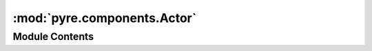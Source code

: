 :mod:`pyre.components.Actor`
============================

.. py:module:: pyre.components.Actor


Module Contents
---------------

.. py:class:: Actor(name, bases, attributes, *, family=None, **kwds)

   Bases: :class:`pyre.components.Requirement.Requirement`

   The metaclass of components

   {Actor} takes care of all the tasks necessary to convert a component declaration into a
   configurable entity that coöperates fully with the framework

   .. method:: pyre_name(self)
      :property:


      Return the component's family name


   .. method:: __call__(self, name=None, locator=None, globalAliases=False, **kwds)


      Build an instance of one of my classes


   .. method:: __setattr__(self, name, value)


      Trap attribute setting in my class record instances to support setting the default
      value using the natural syntax


   .. method:: __str__(self)



   .. method:: pyre_buildProtocol(cls, name, bases, implements)
      :classmethod:


      Build a class that describes the implementation requirements imposed on this
      {component}, given its class record and the list of protocols it {implements}



